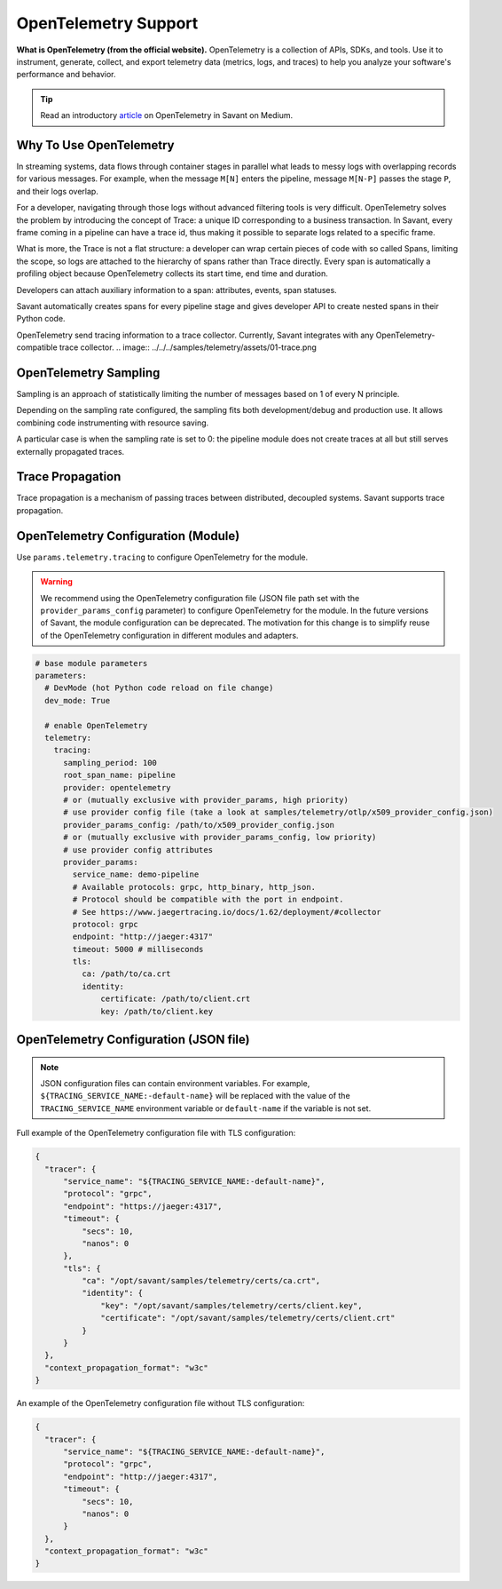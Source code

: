 OpenTelemetry Support
---------------------

**What is OpenTelemetry (from the official website).** OpenTelemetry is a collection of APIs, SDKs, and tools. Use it to instrument, generate, collect, and export telemetry data (metrics, logs, and traces) to help you analyze your software's performance and behavior.

.. tip::

    Read an introductory `article <https://blog.savant-ai.io/opentelemetry-in-savant-instrumenting-deep-learning-computer-vision-pipelines-dd42c7a65d00?source=friends_link&sk=b5a0c1d8a3554a38862f0c35007c3452>`_ on OpenTelemetry in Savant on Medium.

Why To Use OpenTelemetry
^^^^^^^^^^^^^^^^^^^^^^^^

In streaming systems, data flows through container stages in parallel what leads to messy logs with overlapping records for various messages. For example, when the message ``M[N]`` enters the pipeline, message ``M[N-P]`` passes the stage ``P``, and their logs overlap.

For a developer, navigating through those logs without advanced filtering tools is very difficult. OpenTelemetry solves the problem by introducing the concept of Trace: a unique ID corresponding to a business transaction. In Savant, every frame coming in a pipeline can have a trace id, thus making it possible to separate logs related to a specific frame.

What is more, the Trace is not a flat structure: a developer can wrap certain pieces of code with so called Spans, limiting the scope, so logs are attached to the hierarchy of spans rather than Trace directly. Every span is automatically a profiling object because OpenTelemetry collects its start time, end time and duration.

Developers can attach auxiliary information to a span: attributes, events, span statuses.

Savant automatically creates spans for every pipeline stage and gives developer API to create nested spans in their Python code.

OpenTelemetry send tracing information to a trace collector. Currently, Savant integrates with any OpenTelemetry-compatible trace collector.
.. image:: ../../../samples/telemetry/assets/01-trace.png

OpenTelemetry Sampling
^^^^^^^^^^^^^^^^^^^^^^

Sampling is an approach of statistically limiting the number of messages based on 1 of every N principle.

Depending on the sampling rate configured, the sampling fits both development/debug and production use. It allows combining code instrumenting with resource saving.

A particular case is when the sampling rate is set to 0: the pipeline module does not create traces at all but still serves externally propagated traces.

Trace Propagation
^^^^^^^^^^^^^^^^^

Trace propagation is a mechanism of passing traces between distributed, decoupled systems. Savant supports trace propagation.

OpenTelemetry Configuration (Module)
^^^^^^^^^^^^^^^^^^^^^^^^^^^^^^^^^^^^

Use ``params.telemetry.tracing`` to configure OpenTelemetry for the module.

.. warning::

    We recommend using the OpenTelemetry configuration file (JSON file path set with the ``provider_params_config`` parameter) to configure OpenTelemetry for the module. In the future versions of Savant, the module configuration can be deprecated. The motivation for this change is to simplify reuse of the OpenTelemetry configuration in different modules and adapters.

.. code-block:: yaml

    # base module parameters
    parameters:
      # DevMode (hot Python code reload on file change)
      dev_mode: True

      # enable OpenTelemetry
      telemetry:
        tracing:
          sampling_period: 100
          root_span_name: pipeline
          provider: opentelemetry
          # or (mutually exclusive with provider_params, high priority)
          # use provider config file (take a look at samples/telemetry/otlp/x509_provider_config.json)
          provider_params_config: /path/to/x509_provider_config.json
          # or (mutually exclusive with provider_params_config, low priority)
          # use provider config attributes
          provider_params:
            service_name: demo-pipeline
            # Available protocols: grpc, http_binary, http_json.
            # Protocol should be compatible with the port in endpoint.
            # See https://www.jaegertracing.io/docs/1.62/deployment/#collector
            protocol: grpc
            endpoint: "http://jaeger:4317"
            timeout: 5000 # milliseconds
            tls:
              ca: /path/to/ca.crt
              identity:
                  certificate: /path/to/client.crt
                  key: /path/to/client.key

OpenTelemetry Configuration (JSON file)
^^^^^^^^^^^^^^^^^^^^^^^^^^^^^^^^^^^^^^^

.. note::

    JSON configuration files can contain environment variables. For example, ``${TRACING_SERVICE_NAME:-default-name}`` will be replaced with the value of the ``TRACING_SERVICE_NAME`` environment variable or ``default-name`` if the variable is not set.

Full example of the OpenTelemetry configuration file with TLS configuration:

.. code-block:: json

    {
      "tracer": {
          "service_name": "${TRACING_SERVICE_NAME:-default-name}",
          "protocol": "grpc",
          "endpoint": "https://jaeger:4317",
          "timeout": {
              "secs": 10,
              "nanos": 0
          },
          "tls": {
              "ca": "/opt/savant/samples/telemetry/certs/ca.crt",
              "identity": {
                  "key": "/opt/savant/samples/telemetry/certs/client.key",
                  "certificate": "/opt/savant/samples/telemetry/certs/client.crt"
              }
          }
      },
      "context_propagation_format": "w3c"
    }


An example of the OpenTelemetry configuration file without TLS configuration:

.. code-block:: json

    {
      "tracer": {
          "service_name": "${TRACING_SERVICE_NAME:-default-name}",
          "protocol": "grpc",
          "endpoint": "http://jaeger:4317",
          "timeout": {
              "secs": 10,
              "nanos": 0
          }
      },
      "context_propagation_format": "w3c"
    }


.. youtube:: DkNifuKg-kY

